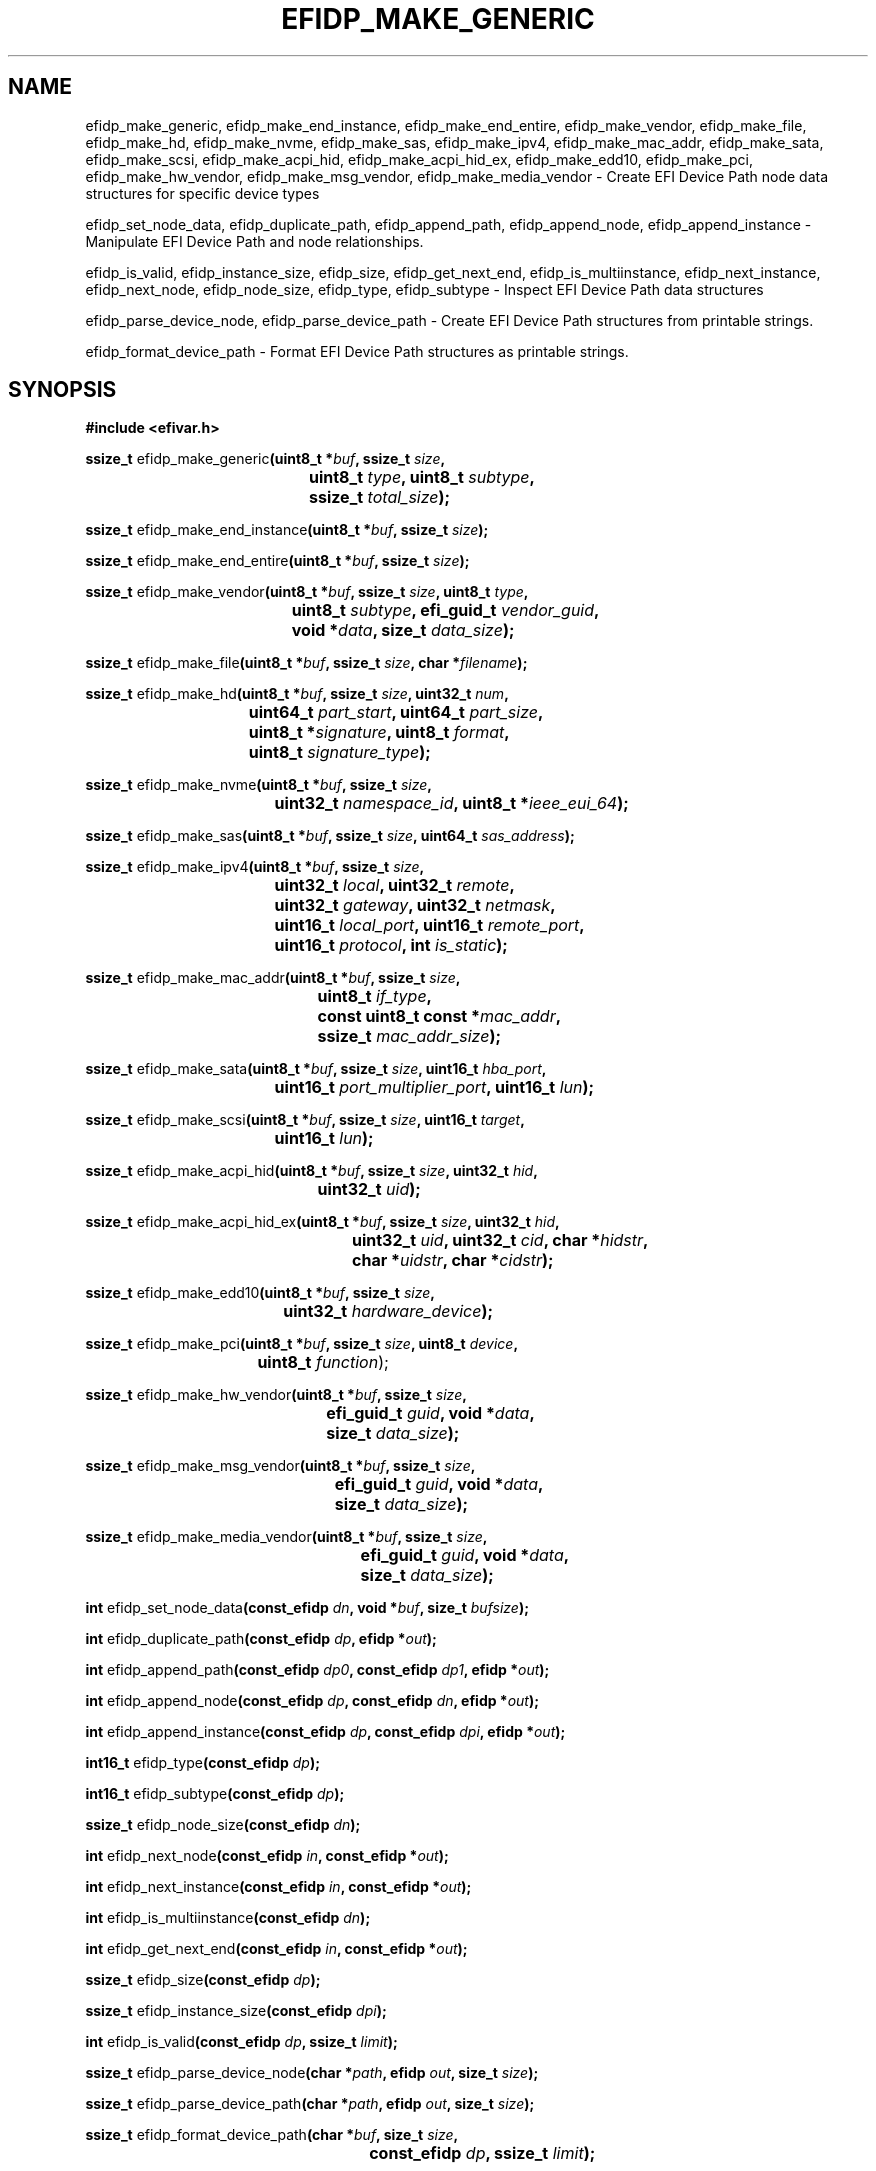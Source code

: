.TH EFIDP_MAKE_GENERIC 3 "Mon 11 May 2015"
.SH NAME
efidp_make_generic, efidp_make_end_instance, efidp_make_end_entire,
efidp_make_vendor, efidp_make_file, efidp_make_hd, efidp_make_nvme,
efidp_make_sas, efidp_make_ipv4, efidp_make_mac_addr, efidp_make_sata,
efidp_make_scsi, efidp_make_acpi_hid, efidp_make_acpi_hid_ex, efidp_make_edd10,
efidp_make_pci, efidp_make_hw_vendor, efidp_make_msg_vendor, efidp_make_media_vendor \-
Create EFI Device Path node data structures for specific device types

efidp_set_node_data, efidp_duplicate_path, efidp_append_path, efidp_append_node,
efidp_append_instance \-
Manipulate EFI Device Path and node relationships.

efidp_is_valid, efidp_instance_size, efidp_size, efidp_get_next_end,
efidp_is_multiinstance, efidp_next_instance, efidp_next_node, efidp_node_size,
efidp_type, efidp_subtype \-
Inspect EFI Device Path data structures

efidp_parse_device_node, efidp_parse_device_path \-
Create EFI Device Path structures from printable strings.

efidp_format_device_path \-
Format EFI Device Path structures as printable strings.

.SH SYNOPSIS
.nf
.B #include <efivar.h>
.sp
\fBssize_t \fRefidp_make_generic\fB(\kZuint8_t *\fIbuf\fP, ssize_t \fIsize\fB,
.ta \nZu
	uint8_t \fItype\fB, uint8_t \fIsubtype\fB,
	ssize_t \fItotal_size\fB);\fR

\fBssize_t \fRefidp_make_end_instance\fB(uint8_t *\fIbuf\fB, ssize_t \fIsize\fB);\fR

\fBssize_t \fRefidp_make_end_entire\fB(uint8_t *\fIbuf\fB, ssize_t \fIsize\fR\fB);\fR

\fBssize_t \fRefidp_make_vendor\fB(\kZuint8_t *\fIbuf\fB, ssize_t \fIsize\fB, uint8_t \fItype\fB,
.ta \nZu
	uint8_t \fIsubtype\fB, efi_guid_t \fIvendor_guid\fB,
	void *\fIdata\fB, size_t \fIdata_size\fB);\fR

\fBssize_t \fRefidp_make_file\fB(uint8_t *\fIbuf\fB, ssize_t \fIsize\fB, char *\fIfilename\fB);\fR

.ta
\fBssize_t \fRefidp_make_hd\fB(\kZuint8_t *\fIbuf\fB, ssize_t \fIsize\fB, uint32_t \fInum\fB,
.ta \nZu
	uint64_t \fIpart_start\fB, uint64_t \fIpart_size\fB,
	uint8_t *\fIsignature\fB, uint8_t \fIformat\fB,
	uint8_t \fIsignature_type\fB);\fR

\fBssize_t \fRefidp_make_nvme\fB(\kZuint8_t *\fIbuf\fB, ssize_t \fIsize\fB,
.ta \nZu
	uint32_t \fInamespace_id\fB, uint8_t *\fIieee_eui_64\fB);\fR

\fBssize_t \fRefidp_make_sas\fB(uint8_t *\fIbuf\fB, ssize_t \fIsize\fB, uint64_t \fIsas_address\fB);\fR

\fBssize_t \fRefidp_make_ipv4\fB(\kZuint8_t *\fIbuf\fB, ssize_t \fIsize\fB,
.ta \nZu
	uint32_t \fIlocal\fB, uint32_t \fIremote\fB,
	uint32_t \fIgateway\fB, uint32_t \fInetmask\fB,
	uint16_t \fIlocal_port\fB, uint16_t \fIremote_port\fB,
	uint16_t \fIprotocol\fB, int \fIis_static\fB);\fR

\fBssize_t \fRefidp_make_mac_addr\fB(\kZuint8_t *\fIbuf\fB, ssize_t \fIsize\fB,
.ta \nZu
	uint8_t \fIif_type\fB,
	const uint8_t const *\fImac_addr\fB,
	ssize_t \fImac_addr_size\fB);\fR

\fBssize_t \fRefidp_make_sata\fB(\kZuint8_t *\fIbuf\fB, ssize_t \fIsize\fB, uint16_t \fIhba_port\fB,
.ta \nZu
	uint16_t \fIport_multiplier_port\fB, uint16_t \fIlun\fB);\fR

\fBssize_t \fRefidp_make_scsi\fB(\kZuint8_t *\fIbuf\fB, ssize_t \fIsize\fB, uint16_t \fItarget\fB,
.ta \nZu
	uint16_t \fIlun\fB);\fR

\fBssize_t \fRefidp_make_acpi_hid\fB(\kZuint8_t *\fIbuf\fB, ssize_t \fIsize\fB, uint32_t \fIhid\fB,
.ta \nZu
	uint32_t \fIuid\fB);\fR

\fBssize_t \fRefidp_make_acpi_hid_ex\fB(\kZuint8_t *\fIbuf\fB, ssize_t \fIsize\fB, uint32_t \fIhid\fB,
.ta \nZu
	uint32_t \fIuid\fB, uint32_t \fIcid\fB, char *\fIhidstr\fB,
	char *\fIuidstr\fB, char *\fIcidstr\fB);\fR

\fBssize_t \fRefidp_make_edd10\fB(\kZuint8_t *\fIbuf\fB, ssize_t \fIsize\fB,
.ta \nZu
	uint32_t \fIhardware_device\fB);\fR

\fBssize_t \fRefidp_make_pci\fB(\kZuint8_t *\fIbuf\fB, ssize_t \fIsize\fB, uint8_t \fIdevice\fB,
.ta \nZu
	uint8_t \fIfunction\fR);

\fBssize_t \fRefidp_make_hw_vendor\fB(\kZuint8_t *\fIbuf\fB, ssize_t \fIsize\fB,
.ta \nZu
	efi_guid_t \fIguid\fB, void *\fIdata\fB,
	size_t \fIdata_size\fB);\fR

\fBssize_t \fRefidp_make_msg_vendor\fB(\kZuint8_t *\fIbuf\fB, ssize_t \fIsize\fB,
.ta \nZu
	efi_guid_t \fIguid\fB, void *\fIdata\fB,
	size_t \fIdata_size\fB);\fR

\fBssize_t \fRefidp_make_media_vendor\fB(\kZuint8_t *\fIbuf\fB, ssize_t \fIsize\fB,
.ta \nZu
	efi_guid_t \fIguid\fB, void *\fIdata\fB,
	size_t \fIdata_size\fB);\fR

\fBint \fRefidp_set_node_data\fB(\kZconst_efidp \fIdn\fB, void *\fIbuf\fB, size_t \fIbufsize\fB);

\fBint \fRefidp_duplicate_path\fB(\kZconst_efidp \fIdp\fB, efidp *\fIout\fB);\fR

\fBint \fRefidp_append_path\fB(\kZconst_efidp \fIdp0\fB, const_efidp \fIdp1\fB, efidp *\fIout\fB);

\fBint \fRefidp_append_node\fB(\kZconst_efidp \fIdp\fB, const_efidp \fIdn\fB, efidp *\fIout\fB);\fR

\fBint \fRefidp_append_instance\fB(\kZconst_efidp \fIdp\fB, const_efidp \fIdpi\fB, efidp *\fIout\fB);

\fBint16_t \fRefidp_type\fB(const_efidp \fIdp\fB);\fR

\fBint16_t \fRefidp_subtype\fB(const_efidp \fIdp\fB);\fR

\fBssize_t \fRefidp_node_size\fB(const_efidp \fIdn\fB);\fR

\fBint \fRefidp_next_node\fB(const_efidp \fIin\fB, const_efidp *\fIout\fB);\fR

\fBint \fRefidp_next_instance\fB(const_efidp \fIin\fB, const_efidp *\fIout\fB);\fR

\fBint \fRefidp_is_multiinstance\fB(const_efidp \fIdn\fB);\fR

\fBint \fRefidp_get_next_end\fB(const_efidp \fIin\fB, const_efidp *\fIout\fB);\fR

\fBssize_t \fRefidp_size\fB(const_efidp \fIdp\fB);\fR

\fBssize_t \fRefidp_instance_size\fB(const_efidp \fIdpi\fB);\fR

\fBint \fRefidp_is_valid\fB(const_efidp \fIdp\fB, ssize_t \fIlimit\fB);\fR

\fBssize_t \fRefidp_parse_device_node\fB(char *\fIpath\fB, efidp \fIout\fB, size_t \fIsize\fB);\fR

\fBssize_t \fRefidp_parse_device_path\fB(char *\fIpath\fB, efidp \fIout\fB, size_t \fIsize\fB);\fR

\fBssize_t \fRefidp_format_device_path\fB(\kZchar *\fIbuf\fB, size_t \fIsize\fB,
.ta \nZu
	const_efidp \fIdp\fB, ssize_t \fIlimit\fB);\fR
.fi
.SH AUTHORS
.nf
Peter Jones <pjones@redhat.com>
.fi
